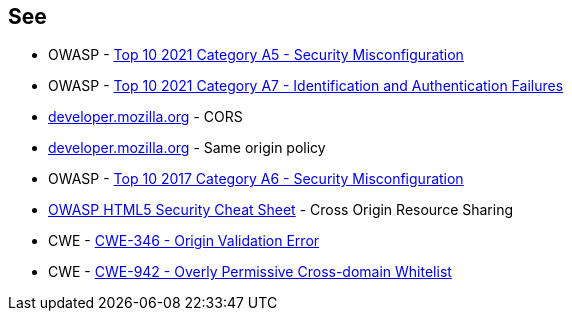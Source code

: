 == See

* OWASP - https://owasp.org/Top10/A05_2021-Security_Misconfiguration/[Top 10 2021 Category A5 - Security Misconfiguration]
* OWASP - https://owasp.org/Top10/A07_2021-Identification_and_Authentication_Failures/[Top 10 2021 Category A7 - Identification and Authentication Failures]
* https://developer.mozilla.org/en-US/docs/Web/HTTP/CORS[developer.mozilla.org] - CORS
* https://developer.mozilla.org/en-US/docs/Web/Security/Same-origin_policy[developer.mozilla.org] - Same origin policy
* OWASP - https://owasp.org/www-project-top-ten/2017/A6_2017-Security_Misconfiguration[Top 10 2017 Category A6 - Security Misconfiguration]
* https://cheatsheetseries.owasp.org/cheatsheets/HTML5_Security_Cheat_Sheet.html#cross-origin-resource-sharing[OWASP HTML5 Security Cheat Sheet] - Cross Origin Resource Sharing
* CWE - https://cwe.mitre.org/data/definitions/346[CWE-346 - Origin Validation Error]
* CWE - https://cwe.mitre.org/data/definitions/942[CWE-942 - Overly Permissive Cross-domain Whitelist]

